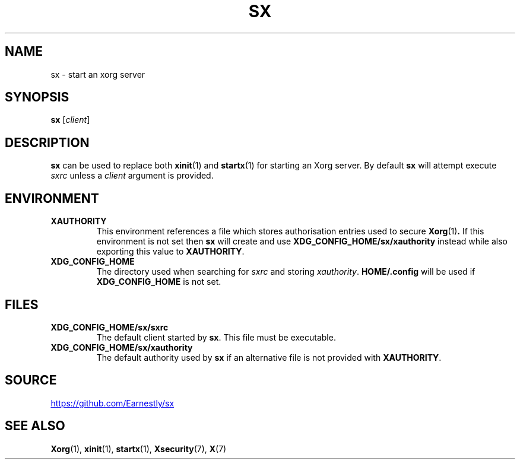 .TH SX 1 2017-12-09 Linux
.SH NAME
sx \- start an xorg server
.SH SYNOPSIS
.B sx
.RI [ client ]
.SH DESCRIPTION
.B sx
can be used to replace both
.BR xinit (1)
and
.BR startx (1)
for starting an Xorg server.  By default
.B sx
will attempt execute
.I sxrc
unless a
.I client
argument is provided.
.SH ENVIRONMENT
.TP
.B XAUTHORITY
This environment references a file which stores authorisation entries
used to secure
.BR Xorg (1) .
If this environment is not set then
.B sx
will create and use
.B \%XDG_CONFIG_HOME/sx/xauthority
instead while also exporting this value to
.BR XAUTHORITY .
.TP
.B XDG_CONFIG_HOME
The directory used when searching for
.I sxrc
and storing
.IR xauthority .
.B \%HOME/.config
will be used if
.B XDG_CONFIG_HOME
is not set.
.SH FILES
.TP
.B XDG_CONFIG_HOME/sx/sxrc
The default client started by
.BR sx .
This file must be executable.
.TP
.B XDG_CONFIG_HOME/sx/xauthority
The default authority used by
.B sx
if an alternative file is not provided with
.BR XAUTHORITY .
.SH SOURCE
.UR https://github.com/Earnestly/sx
.UE
.SH SEE ALSO
.BR Xorg (1),
.BR xinit (1),
.BR startx (1),
.BR Xsecurity (7),
.BR X (7)
